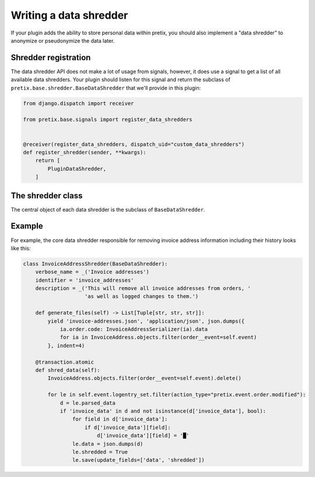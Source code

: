 .. highlight:: python
   :linenothreshold: 5

.. _`shredder`:

Writing a data shredder
=======================

If your plugin adds the ability to store personal data within pretix, you should also implement a "data shredder"
to anonymize or pseudonymize the data later.

Shredder registration
---------------------

The data shredder API does not make a lot of usage from signals, however, it
does use a signal to get a list of all available data shredders. Your plugin
should listen for this signal and return the subclass of ``pretix.base.shredder.BaseDataShredder``
that we'll provide in this plugin:

.. sourcecode:: python

    from django.dispatch import receiver

    from pretix.base.signals import register_data_shredders


    @receiver(register_data_shredders, dispatch_uid="custom_data_shredders")
    def register_shredder(sender, **kwargs):
        return [
            PluginDataShredder,
        ]

The shredder class
------------------

.. class:: pretix.base.shredder.BaseDataShredder

   The central object of each data shredder is the subclass of ``BaseDataShredder``.

   .. py:attribute:: BaseDataShredder.event

      The default constructor sets this property to the event we are currently
      working for.

   .. autoattribute:: identifier

      This is an abstract attribute, you **must** override this!

   .. autoattribute:: verbose_name

      This is an abstract attribute, you **must** override this!

   .. autoattribute:: description

      This is an abstract attribute, you **must** override this!

   .. automethod:: generate_files

   .. automethod:: shred_data

Example
-------

For example, the core data shredder responsible for removing invoice address information including their history
looks like this:

.. sourcecode:: python

    class InvoiceAddressShredder(BaseDataShredder):
        verbose_name = _('Invoice addresses')
        identifier = 'invoice_addresses'
        description = _('This will remove all invoice addresses from orders, '
                        'as well as logged changes to them.')

        def generate_files(self) -> List[Tuple[str, str, str]]:
            yield 'invoice-addresses.json', 'application/json', json.dumps({
                ia.order.code: InvoiceAddressSerializer(ia).data
                for ia in InvoiceAddress.objects.filter(order__event=self.event)
            }, indent=4)

        @transaction.atomic
        def shred_data(self):
            InvoiceAddress.objects.filter(order__event=self.event).delete()

            for le in self.event.logentry_set.filter(action_type="pretix.event.order.modified"):
                d = le.parsed_data
                if 'invoice_data' in d and not isinstance(d['invoice_data'], bool):
                    for field in d['invoice_data']:
                        if d['invoice_data'][field]:
                            d['invoice_data'][field] = '█'
                    le.data = json.dumps(d)
                    le.shredded = True
                    le.save(update_fields=['data', 'shredded'])

